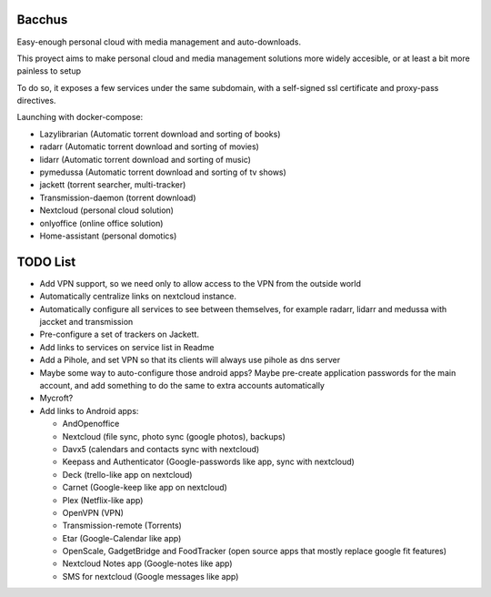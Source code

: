 Bacchus
-------

Easy-enough personal cloud with media management and auto-downloads.

This proyect aims to make personal cloud and media management solutions more
widely accesible, or at least a bit more painless to setup 

To do so, it exposes a few services under the same subdomain, with a self-signed ssl
certificate and proxy-pass directives.

Launching with docker-compose:

- Lazylibrarian (Automatic torrent download and sorting of books)
- radarr (Automatic torrent download and sorting of movies)
- lidarr (Automatic torrent download and sorting of music)
- pymedussa (Automatic torrent download and sorting of tv shows)
- jackett (torrent searcher, multi-tracker)
- Transmission-daemon (torrent download)
- Nextcloud (personal cloud solution) 
- onlyoffice (online office solution)
- Home-assistant (personal domotics)

TODO List
---------

- Add VPN support, so we need only to allow access to the VPN from the outside world
- Automatically centralize links on nextcloud instance. 
- Automatically configure all services to see between themselves, for example
  radarr, lidarr and medussa with jaccket and transmission
- Pre-configure a set of trackers on Jackett.
- Add links to services on service list in Readme
- Add a Pihole, and set VPN so that its clients will always use pihole as dns server 
- Maybe some way to auto-configure those android apps? Maybe pre-create
  application passwords for the main account, and add something to do the same
  to extra accounts automatically 
- Mycroft?
- Add links to Android apps:

  + AndOpenoffice 
  + Nextcloud (file sync, photo sync (google photos), backups)
  + Davx5 (calendars and contacts sync with nextcloud)
  + Keepass and Authenticator (Google-passwords like app, sync with nextcloud)
  + Deck (trello-like app on nextcloud)
  + Carnet (Google-keep like app on nextcloud)
  + Plex (Netflix-like app)
  + OpenVPN (VPN)
  + Transmission-remote (Torrents)
  + Etar (Google-Calendar like app)
  + OpenScale, GadgetBridge and FoodTracker (open source apps that mostly replace google fit features) 
  + Nextcloud Notes app (Google-notes like app)
  + SMS for nextcloud (Google messages like app)


